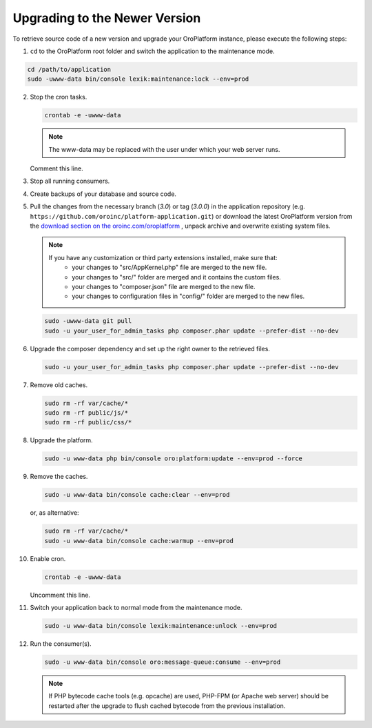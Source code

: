 .. _upgrade:

Upgrading to the Newer Version
------------------------------

.. begin

To retrieve source code of a new version and upgrade your OroPlatform instance, please execute the following steps:

1. ``cd`` to the OroPlatform root folder and switch the application to the maintenance mode.

.. code-block:: bash

     cd /path/to/application
     sudo -uwww-data bin/console lexik:maintenance:lock --env=prod

2. Stop the cron tasks.

   .. code-block:: bash

       crontab -e -uwww-data

   .. note::

      The www-data may be replaced with the user under which your web server runs.

   Comment this line.

   .. code-block:: text
       :linenos:

       */1 * * * * /usr/bin/php /path/to/application/bin/console --env=prod oro:cron >> /dev/null

3. Stop all running consumers.

4. Create backups of your database and source code.

5. Pull the changes from the necessary branch (`3.0`) or tag (`3.0.0`) in the application repository (e.g. ``https://github.com/oroinc/platform-application.git``) or download the latest OroPlatform version from the `download section on the oroinc.com/oroplatform <https://oroinc.com/oroplatform/download>`_ , unpack archive and overwrite existing system files.

   .. note::

      If you have any customization or third party extensions installed, make sure that:
        - your changes to "src/AppKernel.php" file are merged to the new file.
        - your changes to "src/" folder are merged and it contains the custom files.
        - your changes to "composer.json" file are merged to the new file.
        - your changes to configuration files in "config/" folder are merged to the new files.

   .. code-block:: bash

       sudo -uwww-data git pull
       sudo -u your_user_for_admin_tasks php composer.phar update --prefer-dist --no-dev

6. Upgrade the composer dependency and set up the right owner to the retrieved files.

   .. code-block:: bash

       sudo -u your_user_for_admin_tasks php composer.phar update --prefer-dist --no-dev

7. Remove old caches.

   .. code-block:: bash

       sudo rm -rf var/cache/*
       sudo rm -rf public/js/*
       sudo rm -rf public/css/*

8. Upgrade the platform.

   .. code-block:: bash

       sudo -u www-data php bin/console oro:platform:update --env=prod --force

9. Remove the caches.

   .. code-block:: bash

       sudo -u www-data bin/console cache:clear --env=prod

   or, as alternative:

   .. code-block:: bash

       sudo rm -rf var/cache/*
       sudo -u www-data bin/console cache:warmup --env=prod

10. Enable cron.

    .. code-block:: bash

        crontab -e -uwww-data

    Uncomment this line.

    .. code-block:: text
        :linenos:

        */1 * * * * /usr/bin/php /path/to/application/bin/console --env=prod oro:cron >> /dev/null

11. Switch your application back to normal mode from the maintenance mode.

    .. code-block:: bash

        sudo -u www-data bin/console lexik:maintenance:unlock --env=prod

12. Run the consumer(s).

    .. code-block:: bash

        sudo -u www-data bin/console oro:message-queue:consume --env=prod


    .. note::

       If PHP bytecode cache tools (e.g. opcache) are used, PHP-FPM (or Apache web server) should be restarted after the upgrade to flush cached bytecode from the previous installation.
